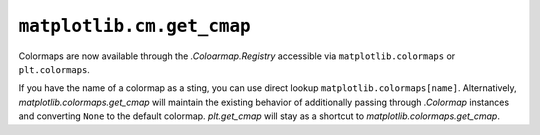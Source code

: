 ``matplotlib.cm.get_cmap``
~~~~~~~~~~~~~~~~~~~~~~~~~~

Colormaps are now available through the `.Coloarmap.Registry` accessible via
``matplotlib.colormaps`` or ``plt.colormaps``.

If you have the name of a colormap as a sting, you can use direct lookup
``matplotlib.colormaps[name]``. Alternatively, `matplotlib.colormaps.get_cmap` will
maintain the existing behavior of additionally passing through `.Colormap` instances
and converting ``None`` to the default colormap. `plt.get_cmap` will stay as a
shortcut to `matplotlib.colormaps.get_cmap`.
